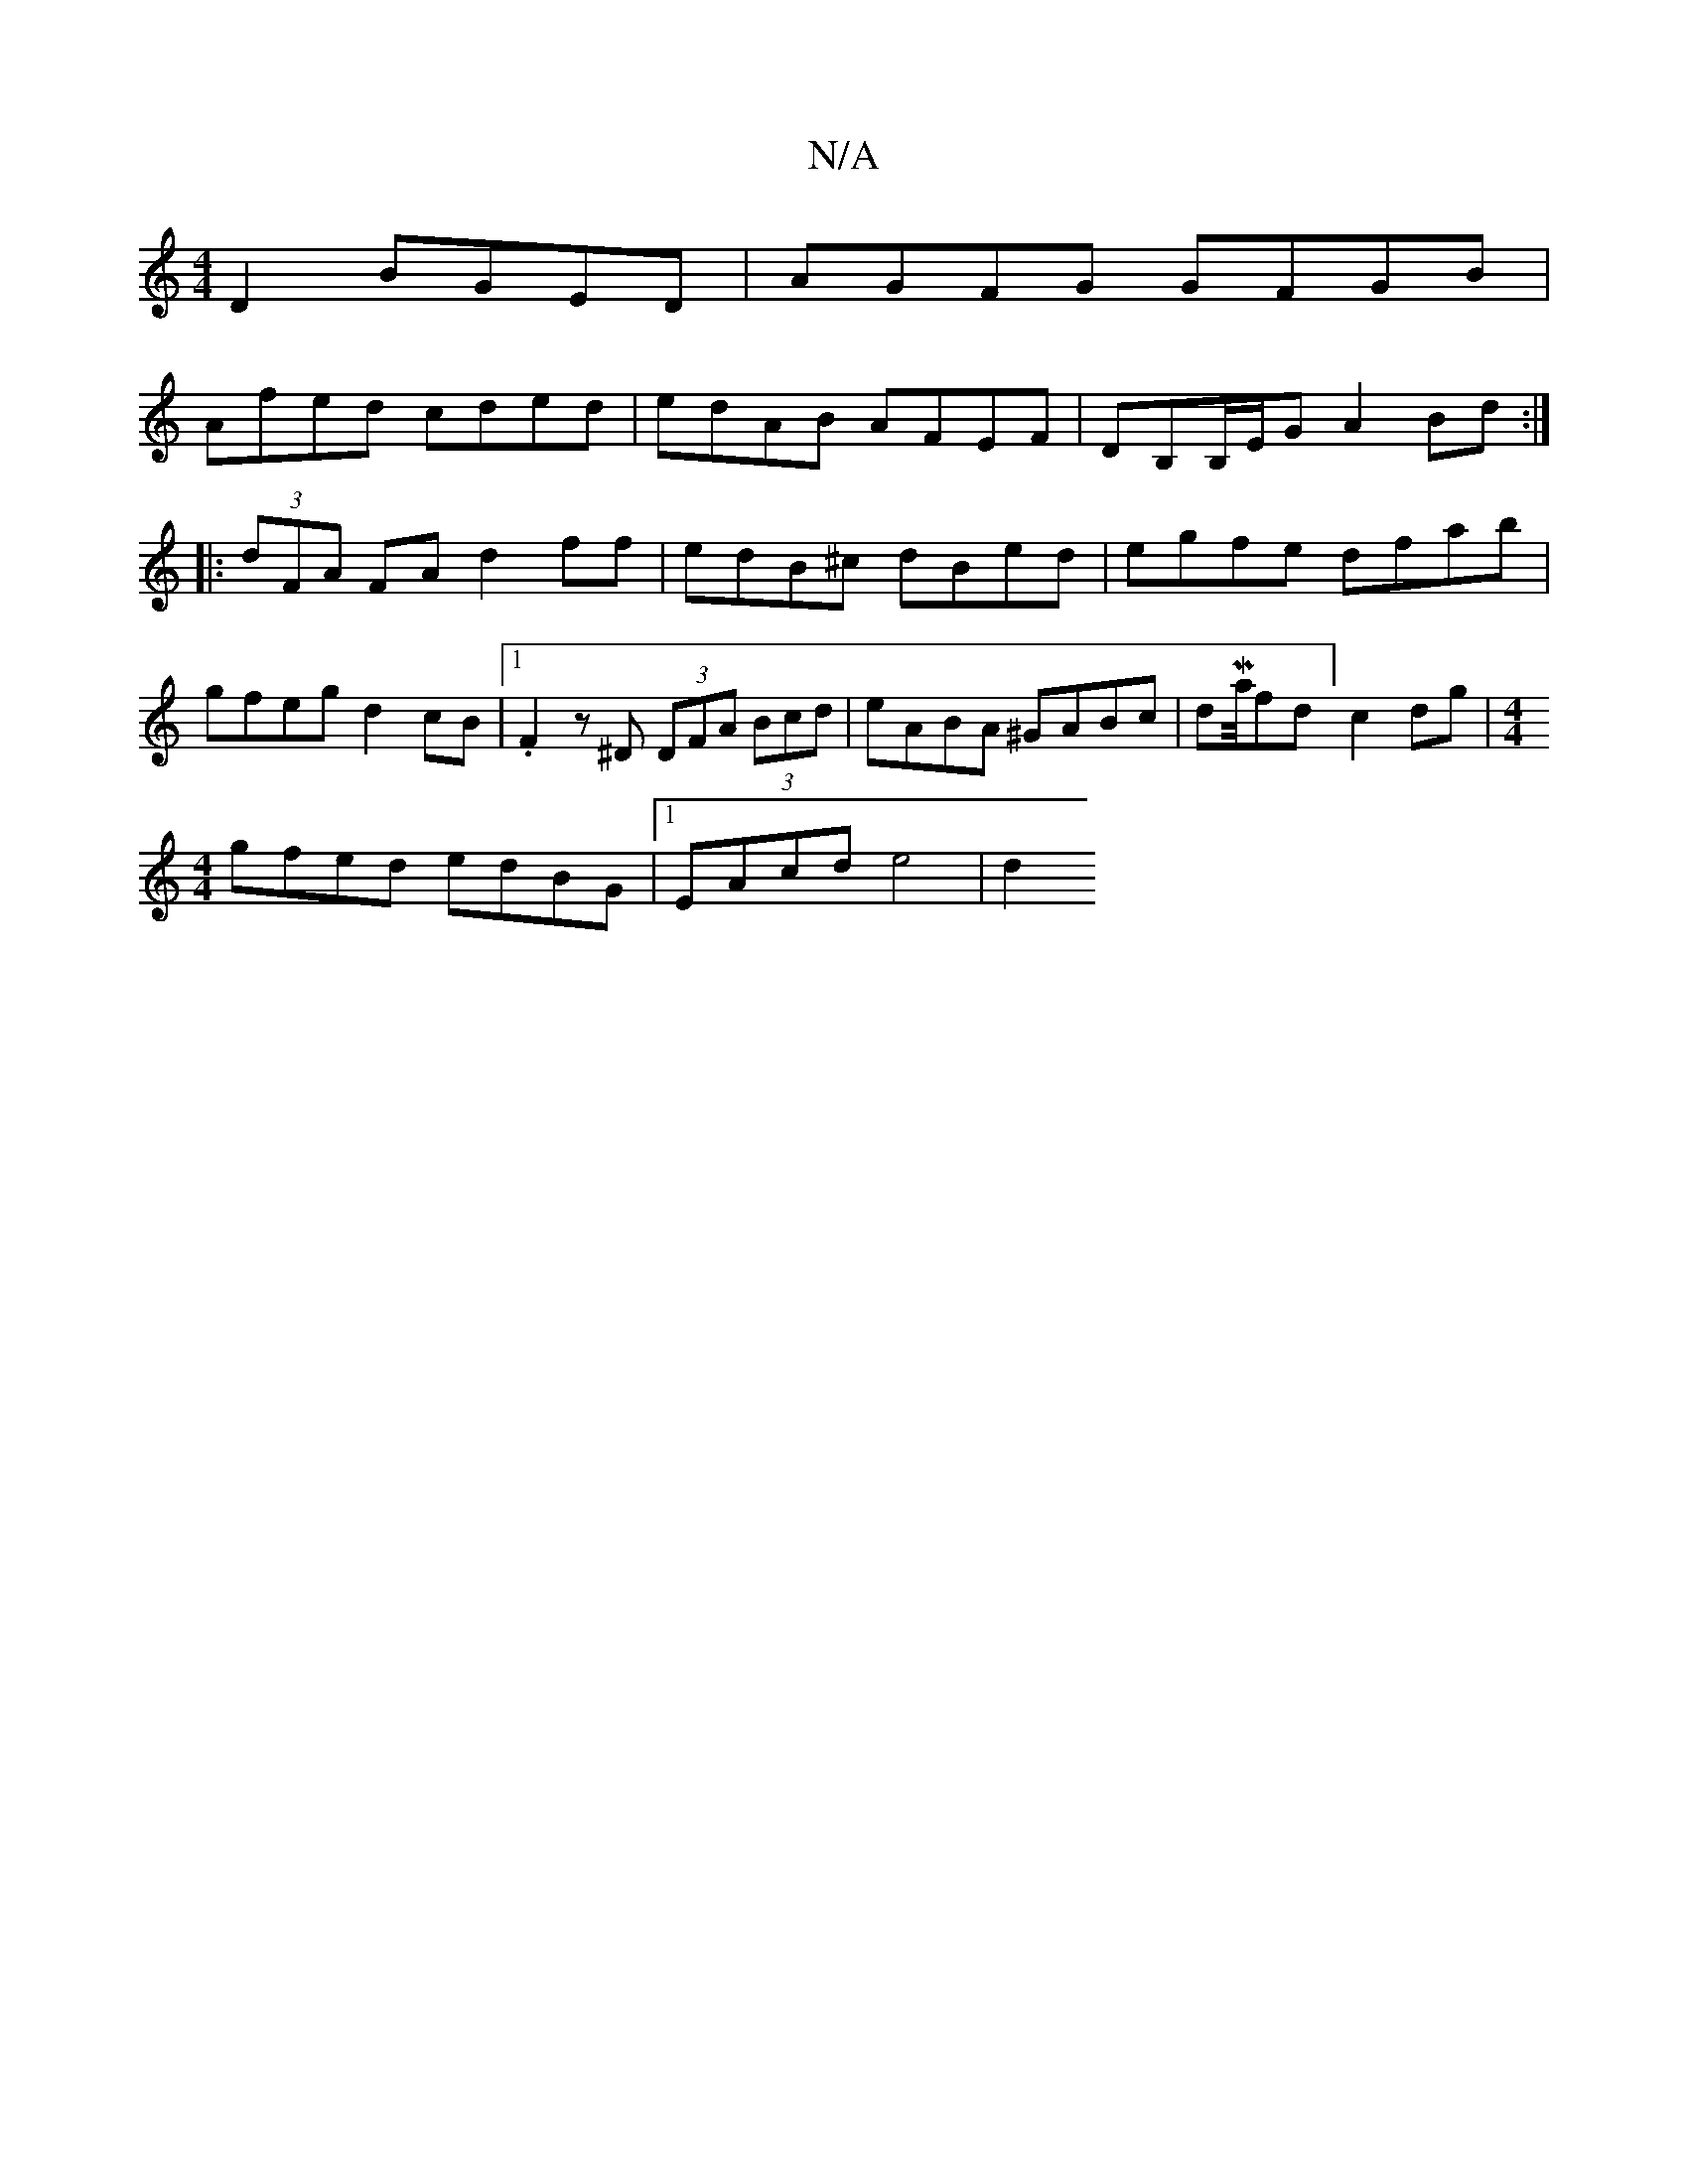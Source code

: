 X:1
T:N/A
M:4/4
R:N/A
K:Cmajor
D2 BGED | AGFG GFGB |
Afed cded | edAB AFEF|DB,B,/E/G A2 Bd:|
|:(3dFA FA d2 ff | edB^c dBed | egfe dfab | gfeg d2 cB |1 .F2 z ^D (3DFA (3Bcd | eABA ^GABc | dMa/4fd] c2dg|[M:4/4
gfed edBG|1 EAcd e4|d2 